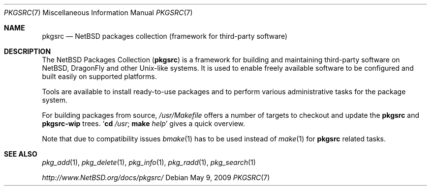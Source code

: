 .\"	$NetBSD: pkgsrc.7,v 1.4 2007/09/05 15:29:10 rillig Exp $
.\"	$DragonFly: src/share/man/man7/pkgsrc.7,v 1.3 2008/04/30 21:45:28 swildner Exp $
.\"
.\" Copyright (c) 2007 The NetBSD Foundation, Inc.
.\" All rights reserved.
.\"
.\" This code is derived from software contributed to The NetBSD Foundation
.\" by Thomas Klausner.
.\"
.\" Redistribution and use in source and binary forms, with or without
.\" modification, are permitted provided that the following conditions
.\" are met:
.\" 1. Redistributions of source code must retain the above copyright
.\"    notice, this list of conditions and the following disclaimer.
.\" 2. Redistributions in binary form must reproduce the above copyright
.\"    notice, this list of conditions and the following disclaimer in the
.\"    documentation and/or other materials provided with the distribution.
.\"
.\" THIS SOFTWARE IS PROVIDED BY THE NETBSD FOUNDATION, INC. AND CONTRIBUTORS
.\" ``AS IS'' AND ANY EXPRESS OR IMPLIED WARRANTIES, INCLUDING, BUT NOT LIMITED
.\" TO, THE IMPLIED WARRANTIES OF MERCHANTABILITY AND FITNESS FOR A PARTICULAR
.\" PURPOSE ARE DISCLAIMED.  IN NO EVENT SHALL THE FOUNDATION OR CONTRIBUTORS
.\" BE LIABLE FOR ANY DIRECT, INDIRECT, INCIDENTAL, SPECIAL, EXEMPLARY, OR
.\" CONSEQUENTIAL DAMAGES (INCLUDING, BUT NOT LIMITED TO, PROCUREMENT OF
.\" SUBSTITUTE GOODS OR SERVICES; LOSS OF USE, DATA, OR PROFITS; OR BUSINESS
.\" INTERRUPTION) HOWEVER CAUSED AND ON ANY THEORY OF LIABILITY, WHETHER IN
.\" CONTRACT, STRICT LIABILITY, OR TORT (INCLUDING NEGLIGENCE OR OTHERWISE)
.\" ARISING IN ANY WAY OUT OF THE USE OF THIS SOFTWARE, EVEN IF ADVISED OF THE
.\" POSSIBILITY OF SUCH DAMAGE.
.\"
.Dd May 9, 2009
.Dt PKGSRC 7
.Os
.Sh NAME
.Nm pkgsrc
.Nd NetBSD packages collection (framework for third-party software)
.Sh DESCRIPTION
The
.Nx
Packages Collection
.Nm ( )
is a framework for building and maintaining third-party software on
.Nx ,
.Dx
and other
.Ux Ns -like
systems.
It is used to enable freely available software to be configured
and built easily on supported platforms.
.Pp
Tools are available to install ready-to-use packages and to perform
various administrative tasks for the package system.
.Pp
For building packages from source,
.Pa /usr/Makefile
offers a number of targets to checkout and update the
.Nm
and
.Nm pkgsrc-wip
trees.
.Sq Nm cd Pa /usr ; Nm make Ar help
gives a quick overview.
.Pp
Note that due to compatibility issues
.Xr bmake 1
has to be used instead of
.Xr make 1
for
.Nm
related tasks.
.Sh SEE ALSO
.Xr pkg_add 1 ,
.Xr pkg_delete 1 ,
.Xr pkg_info 1 ,
.Xr pkg_radd 1 ,
.Xr pkg_search 1
.Pp
.Pa http://www.NetBSD.org/docs/pkgsrc/
